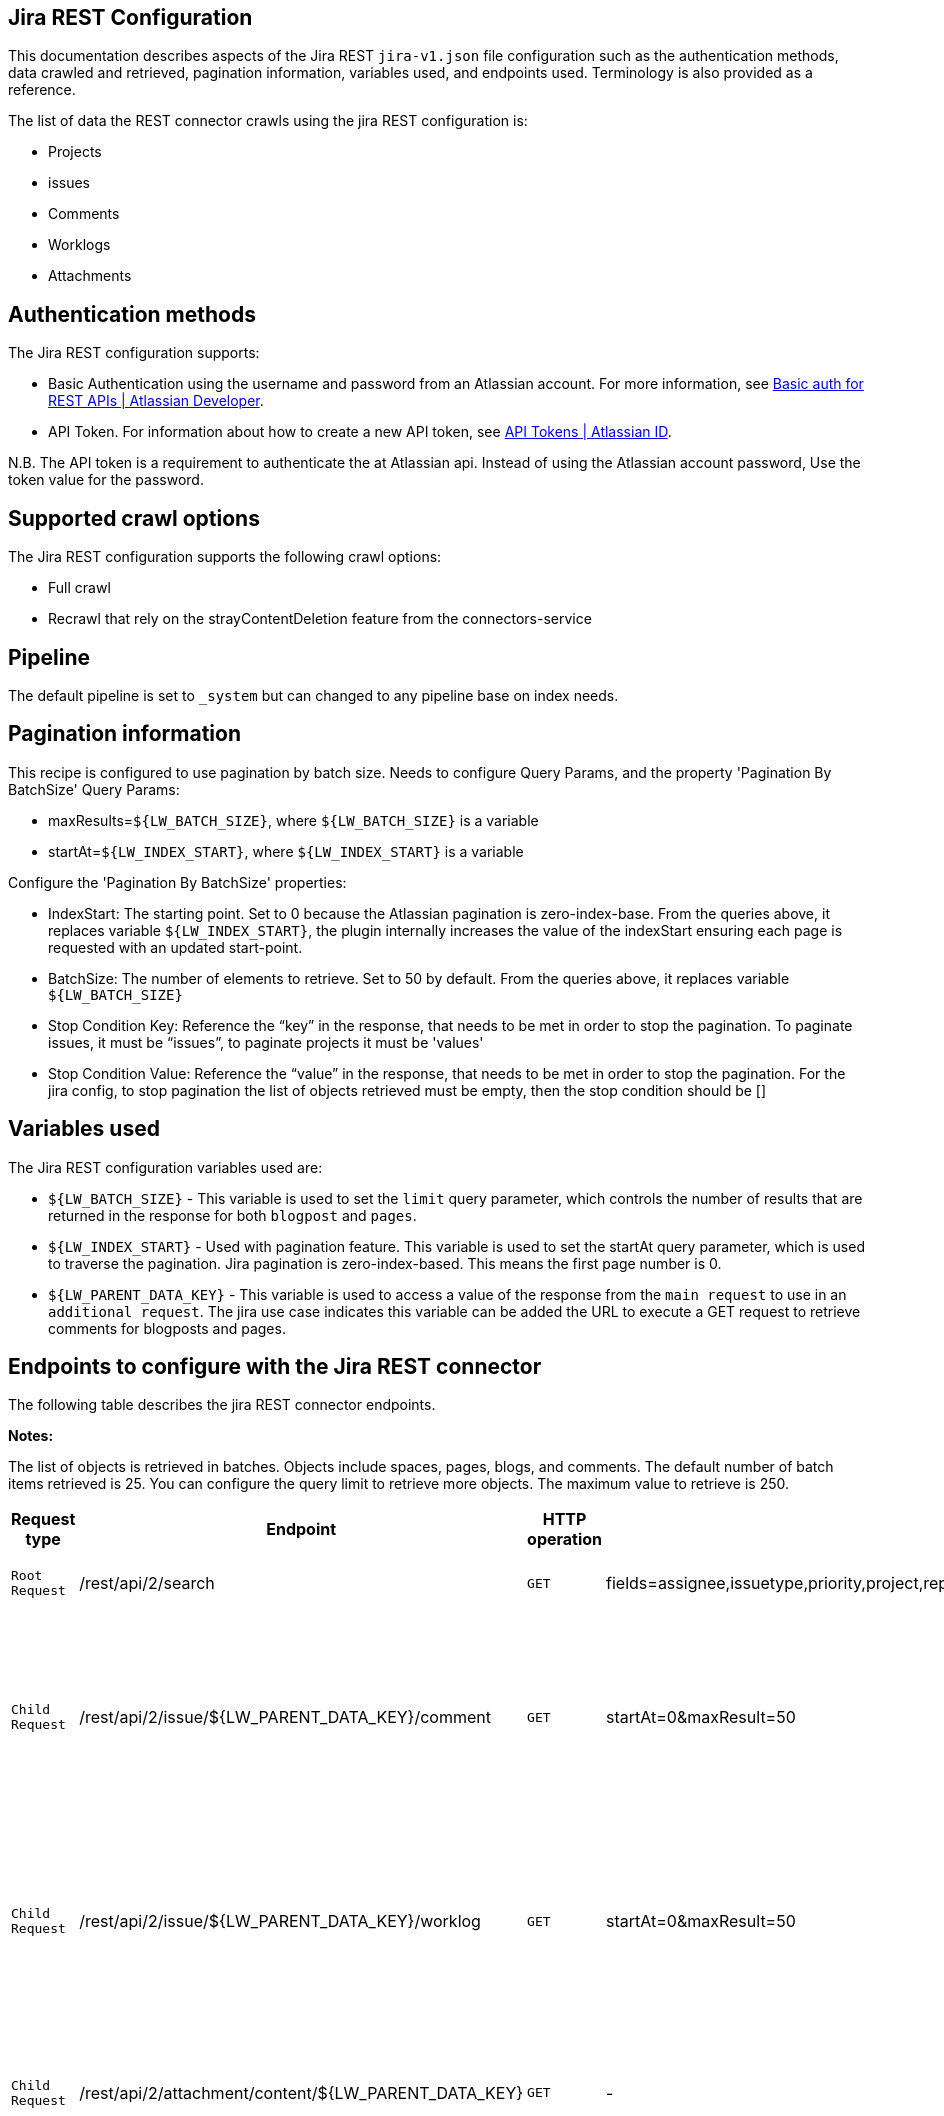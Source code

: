 == Jira REST Configuration

This documentation describes aspects of the Jira REST `jira-v1.json` file configuration such as the authentication methods, data crawled and retrieved, pagination information, variables used, and endpoints used. Terminology is also provided as a reference.

The list of data the REST connector crawls using the jira REST configuration is:

* Projects
* issues 
* Comments
* Worklogs  
* Attachments


== Authentication methods

The Jira REST configuration supports:

* Basic Authentication using the username and password from an Atlassian account. For more information, see link:https://developer.atlassian.com/cloud/confluence/basic-auth-for-rest-apis/[Basic auth for REST APIs | Atlassian Developer^].
* API Token. For information about how to create a new API token, see link:https://id.atlassian.com/manage/api-tokens[API Tokens | Atlassian ID^].

N.B. The API token is a requirement to authenticate the at Atlassian api. Instead of using the Atlassian account password, Use the token value for the password. 


== Supported crawl options

The Jira REST configuration supports the following crawl options:

* Full crawl

* Recrawl that rely on the strayContentDeletion feature from the connectors-service


== Pipeline

The default pipeline is set to `_system` but can changed to any pipeline base on index needs.

== Pagination information

This recipe is configured to use pagination by batch size. Needs to configure Query Params, and the property 'Pagination By BatchSize'
Query Params:

* maxResults=`${LW_BATCH_SIZE}`, where `${LW_BATCH_SIZE}` is a variable

* startAt=`${LW_INDEX_START}`, where `${LW_INDEX_START}` is a variable

Configure the 'Pagination By BatchSize' properties:

* IndexStart: The starting point. Set to 0 because the Atlassian pagination is zero-index-base. From the queries above, it replaces variable `${LW_INDEX_START}`, the plugin internally increases the value of the indexStart ensuring each page is requested with an updated start-point.
* BatchSize: The number of elements to retrieve. Set to 50 by default. From the queries above, it replaces variable `${LW_BATCH_SIZE}`
* Stop Condition Key: Reference the “key” in the response, that needs to be met in order to stop the pagination. To paginate issues, it must be “issues”, to paginate projects it must be 'values'
* Stop Condition Value: Reference the “value” in the response, that needs to be met in order to stop the pagination. For the jira config, to stop pagination the list of objects retrieved must be empty, then the stop condition should be []


== Variables used

The Jira REST configuration variables used are:

* `${LW_BATCH_SIZE}` - This variable is used to set the `limit` query parameter, which controls the number of results that are returned in the response for both `blogpost` and `pages`.

* `${LW_INDEX_START}` - Used with pagination feature. This variable is used to set the startAt query parameter, which is used to traverse the pagination. Jira pagination is zero-index-based. This means the first page number is 0.

* `${LW_PARENT_DATA_KEY}` - This variable is used to access a value of the response from the `main request` to use in an `additional request`. The jira use case indicates this variable can be added the URL to execute a GET request to retrieve comments for blogposts and pages.


== Endpoints to configure with the Jira REST connector

The following table describes the jira REST connector endpoints.

*Notes:*

The list of objects is retrieved in batches. Objects include spaces, pages, blogs, and comments. The default number of batch items retrieved is 25. You can configure the query limit to retrieve more objects. The maximum value to retrieve is 250.


[options="header",cols="1m,1,1m,1,1"]
|=======================
|Request type|Endpoint|HTTP operation |Query parameter |Description 

|Root Request |/rest/api/2/search|GET    |fields=assignee,issuetype,priority,project,reporter,status,summary,updated,attachment&startAt=1&maxResults=50|Returns all jira issues. Each issue contains its list of attachments metadata
|Child Request |/rest/api/2/issue/${LW_PARENT_DATA_KEY}/comment|GET|startAt=0&maxResult=50|Returns all comments. The request requires the 'issue Id'. Internally, the plugin replaces the variable ${LW_PARENT_DATA_KEY} with the 'issue id', which value is extracted from the 'issue object' (root object) by setting the parentDataKey property.
|Child Request |/rest/api/2/issue/${LW_PARENT_DATA_KEY}/worklog | GET |startAt=0&maxResult=50 |Returns all worklogs. The request requires the 'issue Id'. Internally, the plugin replaces the variable ${LW_PARENT_DATA_KEY} with the 'issue id', which value is extracted from the 'issue object' (root object) by setting the parentDataKey property.
|Child Request |/rest/api/2/attachment/content/${LW_PARENT_DATA_KEY}|GET|-|Use root response containing attachment Id's to retrieve attachments. The following jsonpath is used to retrieve the attachment id's `fields.attachment[*]` 
|=======================


== Terminology

The following terms are provided as a reference.

[options="header",cols="1s,1"]
|=======================

|Term|Description
|Service Endpoints|The list of service endpoints from which the data is retrieved. Each service endpoint configures a root endpoint request.
|Root Request|The type of request to retrieve a list of root data objects.
|Child Request|The type of request to retrieve additional information for the root data objects. The child requests will be performed per each root data object.
|Root Response Mapping|Defines the mapping between the response and data objects to be indexed.
|Child Response Mapping |Defines the mapping between the child response and child data objects to be indexed.
|Data Path|The path to access a specific data object within a response. For example, to access a list of elements named with key `objects`, the DataPath would be `objects`. If not provided, the entire response body will be indexed. This property accepts JsonPath expressions e.g.objects, objects[*] or $.objects[*]
|DATA ID|The identifier key for the data objects extracted with 'Data Path', this value will be used to build the solr-document's ID. If not provided, a random UUID will be used. This property accepts JsonPath expressions.
|Parent Data Key|Key to extract data from the root/parent response used in the subsequent request. The extracted value is used to replace the ${LW_PARENT_DATA_KEY} variable in the child request configuration (endpoint, query params or body). For example, endpoint: /api/path/${LW_PARENT_DATA_KEY}/additionalInfo.
|Child Data Path|The path to access a specific object within a child response. For example, to access a list of elements named with the key `objects`, the ChildDataPath would be `objects`. If not provided, the entire response body will be indexed.
|Child Data ID|The identifier key for the child data object, where the value is the solr-document's ID. Enter this when the `Custom Solr Field` is empty, otherwise the solr-document's ID will be a random universally unique identifier (UUID).
|Custom Solr Field|The field to use to store the child data within the root data objects. If not set, the child data object will be indexed as an individual solr-documents.

|=======================